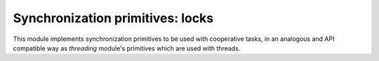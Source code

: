 
.. module:: evergreen.locks

Synchronization primitives: locks
=================================

This module implements synchronization primitives to be used with cooperative tasks,
in an analogous and API compatible way as `threading` module's primitives which are
used with threads.


.. py:class:: Semaphore([value])

    A semaphore manages an internal counter which is decremented by each
    :meth:`acquire` call and incremented by each :meth:`release` call.  The counter
    can never go below zero; when :meth:`acquire` finds that it is zero, it blocks,
    waiting until some other task calls :meth:`release`.

    The optional argument gives the initial *value* for the internal counter; it
    defaults to ``1``. If the *value* given is less than 0, :exc:`ValueError` is
    raised.

    .. py:method:: acquire([blocking])

       Acquire a semaphore.
 
       When invoked without arguments: if the internal counter is larger than
       zero on entry, decrement it by one and return immediately.  If it is zero
       on entry, block, waiting until some other task has called
       :meth:`release` to make it larger than zero. This is done with proper
       interlocking so that if multiple :meth:`acquire` calls are blocked,
       :meth:`release` will wake exactly one of them up. The implementation may
       pick one at random, so the order in which blocked tasks are awakened
       should not be relied on. Returns true (or blocks indefinitely).
 
       When invoked with *blocking* set to false, do not block.  If a call
       without an argument would block, return false immediately; otherwise, do
       the same thing as when called without arguments, and return true.
 
       When invoked with a *timeout* other than None, it will block for at
       most *timeout* seconds. If acquire does not complete successfully in
       that interval, return false.  Return true otherwise.

    .. py:method:: release()

        Release a semaphore, incrementing the internal counter by one. When it
        was zero on entry and another task is waiting for it to become larger
        than zero again, wake up that task.


.. py:class:: BoundedSemaphore([value])

    Class implementing bounded semaphore objects.  A bounded semaphore checks to
    make sure its current value doesn't exceed its initial value.  If it does,
    :exc:`ValueError` is raised. In most situations semaphores are used to guard
    resources with limited capacity.  If the semaphore is released too many times
    it's a sign of a bug. If not given, *value* defaults to 1.


.. py:class:: RLock

    This class implements reentrant lock objects. A reentrant lock must be
    released by the task that acquired it. Once a task has acquired a
    reentrant lock, the same task may acquire it again without blocking; the
    task must release it once for each time it has acquired it.

    .. py:method:: acquire(blocking=True, timeout=None)
 
        Acquire a lock, blocking or non-blocking.
  
        When invoked without arguments: if this task already owns the lock, increment
        the recursion level by one, and return immediately.  Otherwise, if another
        task owns the lock, block until the lock is unlocked.  Once the lock is
        unlocked (not owned by any task), then grab ownership, set the recursion level
        to one, and return.  If more than one task is blocked waiting until the lock
        is unlocked, only one at a time will be able to grab ownership of the lock.
        There is no return value in this case.
  
        When invoked with the *blocking* argument set to true, do the same thing as when
        called without arguments, and return true.
  
        When invoked with the *blocking* argument set to false, do not block.  If a call
        without an argument would block, return false immediately; otherwise, do the
        same thing as when called without arguments, and return true.
  
        When invoked with the floating-point *timeout* argument set to a positive
        value, block for at most the number of seconds specified by *timeout*
        and as long as the lock cannot be acquired.  Return true if the lock has
        been acquired, false if the timeout has elapsed.
 
    .. py:method:: release
 
        Release a lock, decrementing the recursion level.  If after the decrement it is
        zero, reset the lock to unlocked (not owned by any task), and if any other
        tasks are blocked waiting for the lock to become unlocked, allow exactly one
        of them to proceed.  If after the decrement the recursion level is still
        nonzero, the lock remains locked and owned by the calling task.
  
        Only call this method when the calling task owns the lock. A
        :exc:`RuntimeError` is raised if this method is called when the lock is
        unlocked.
  
        There is no return value.


.. py:class:: Condition(lock=None)

    This class implements condition variable objects.  A condition variable
    allows one or more tasks to wait until they are notified by another task.

    If the *lock* argument is given and not ``None``, it must be a :class:`Semaphore`
    or :class:`RLock` object, and it is used as the underlying lock.  Otherwise,
    a new :class:`RLock` object is created and used as the underlying lock.

    .. py:method:: acquire(\*args)
 
        Acquire the underlying lock. This method calls the corresponding method on
        the underlying lock; the return value is whatever that method returns.
 
    .. py:method:: release()
 
        Release the underlying lock. This method calls the corresponding method on
        the underlying lock; there is no return value.
 
    .. py:method:: wait(timeout=None)
 
        Wait until notified or until a timeout occurs. If the calling task has
        not acquired the lock when this method is called, a :exc:`RuntimeError` is
        raised.
  
        This method releases the underlying lock, and then blocks until it is
        awakened by a :meth:`notify` or :meth:`notify_all` call for the same
        condition variable in another task, or until the optional timeout
        occurs.  Once awakened or timed out, it re-acquires the lock and returns.
  
        When the *timeout* argument is present and not ``None``, it should be a
        floating point number specifying a timeout for the operation in seconds
        (or fractions thereof).
  
        When the underlying lock is an :class:`RLock`, it is not released using
        its :meth:`release` method, since this may not actually unlock the lock
        when it was acquired multiple times recursively.  Instead, an internal
        interface of the :class:`RLock` class is used, which really unlocks it
        even when it has been recursively acquired several times. Another internal
        interface is then used to restore the recursion level when the lock is
        reacquired.
  
        The return value is ``True`` unless a given *timeout* expired, in which
        case it is ``False``.
 
    .. method:: notify(n=1)
 
        By default, wake up one task waiting on this condition, if any.  If the
        calling task has not acquired the lock when this method is called, a
        :exc:`RuntimeError` is raised.
  
        This method wakes up at most *n* of the tasks waiting for the condition
        variable; it is a no-op if no tasks are waiting.
  
        The current implementation wakes up exactly *n* tasks, if at least *n*
        tasks are waiting.  However, it's not safe to rely on this behavior.
        A future, optimized implementation may occasionally wake up more than
        *n* tasks.
  
        Note: an awakened task does not actually return from its :meth:`wait`
        call until it can reacquire the lock.  Since :meth:`notify` does not
        release the lock, its caller should.
 
    .. method:: notify_all
 
        Wake up all tasks waiting on this condition.  This method acts like
        :meth:`notify`, but wakes up all waiting tasks instead of one. If the
        calling task has not acquired the lock when this method is called, a
        :exc:`RuntimeError` is raised.

